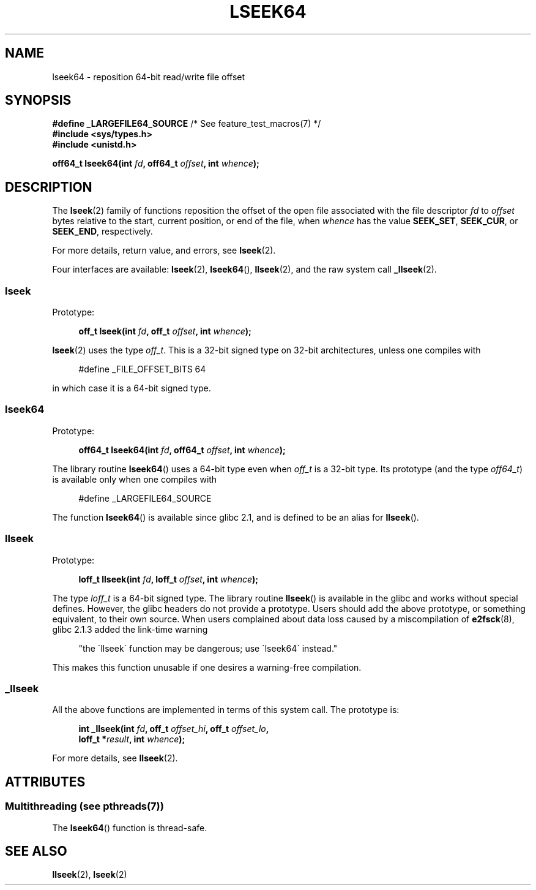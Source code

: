 .\" Copyright 2004 Andries Brouwer <aeb@cwi.nl>.
.\"
.\" %%%LICENSE_START(VERBATIM)
.\" Permission is granted to make and distribute verbatim copies of this
.\" manual provided the copyright notice and this permission notice are
.\" preserved on all copies.
.\"
.\" Permission is granted to copy and distribute modified versions of this
.\" manual under the conditions for verbatim copying, provided that the
.\" entire resulting derived work is distributed under the terms of a
.\" permission notice identical to this one.
.\"
.\" Since the Linux kernel and libraries are constantly changing, this
.\" manual page may be incorrect or out-of-date.  The author(s) assume no
.\" responsibility for errors or omissions, or for damages resulting from
.\" the use of the information contained herein.  The author(s) may not
.\" have taken the same level of care in the production of this manual,
.\" which is licensed free of charge, as they might when working
.\" professionally.
.\"
.\" Formatted or processed versions of this manual, if unaccompanied by
.\" the source, must acknowledge the copyright and authors of this work.
.\" %%%LICENSE_END
.\"
.TH LSEEK64 3 2014-08-19 "Linux" "Linux Programmer's Manual"
.SH NAME
lseek64 \- reposition 64-bit read/write file offset
.SH SYNOPSIS
.BR "#define _LARGEFILE64_SOURCE" "     /* See feature_test_macros(7) */"
.br
.B #include <sys/types.h>
.br
.B #include <unistd.h>
.sp
.BI "off64_t lseek64(int " fd ", off64_t " offset ", int " whence );
.SH DESCRIPTION
The
.BR lseek (2)
family of functions reposition the offset of the open file associated
with the file descriptor
.I fd
to
.I offset
bytes relative to the start, current position, or end of the file,
when
.I whence
has the value
.BR SEEK_SET ,
.BR SEEK_CUR ,
or
.BR SEEK_END ,
respectively.
.LP
For more details, return value, and errors, see
.BR lseek (2).
.PP
Four interfaces are available:
.BR lseek (2),
.BR lseek64 (),
.BR llseek (2),
and the raw system call
.BR _llseek (2).
.SS lseek
Prototype:
.nf
.sp
.in +4n
.BI "off_t lseek(int " fd ", off_t " offset ", int " whence );
.in
.fi
.sp
.BR lseek (2)
uses the type
.IR off_t .
This is a 32-bit signed type on 32-bit architectures, unless one
compiles with
.nf
.sp
.in +4n
#define _FILE_OFFSET_BITS 64
.in
.sp
.fi
in which case it is a 64-bit signed type.
.SS lseek64
Prototype:
.nf
.sp
.in +4n
.BI "off64_t lseek64(int " fd ", off64_t " offset ", int " whence );
.in
.fi
.sp
The library routine
.BR lseek64 ()
uses a 64-bit type even when
.I off_t
is a 32-bit type.
Its prototype (and the type
.IR off64_t )
is available only when one compiles with
.nf
.sp
.in +4n
#define _LARGEFILE64_SOURCE
.in
.sp
.fi
The function
.BR lseek64 ()
.\" in glibc 2.0.94, not in 2.0.6
is available since glibc 2.1, and is defined to be an alias for
.BR llseek ().
.SS llseek
Prototype:
.nf
.sp
.in +4n
.BI "loff_t llseek(int " fd ", loff_t " offset ", int " whence );
.in
.fi
.sp
The type
.I loff_t
is a 64-bit signed type.
The library routine
.BR llseek ()
.\" in libc 5.0.9, not in 4.7.6
is available in the glibc and works without special defines.
However, the glibc headers do not provide a prototype.
Users should add
the above prototype, or something equivalent, to their own source.
When users complained about data loss caused by a miscompilation of
.BR e2fsck (8),
glibc 2.1.3 added the link-time warning
.sp
.in +4n
"the \`llseek\' function may be dangerous; use \`lseek64\' instead."
.in
.sp
This makes this function unusable if one desires a warning-free
compilation.
.SS _llseek
All the above functions are implemented in terms of this system call.
The prototype is:
.nf
.sp
.in +4n
.BI "int _llseek(int " fd ", off_t " offset_hi ", off_t " offset_lo ,
.BI "            loff_t *" result ", int " whence );
.in
.fi
.sp
For more details, see
.BR llseek (2).
.SH ATTRIBUTES
.SS Multithreading (see pthreads(7))
The
.BR lseek64 ()
function is thread-safe.
.SH SEE ALSO
.BR llseek (2),
.BR lseek (2)
